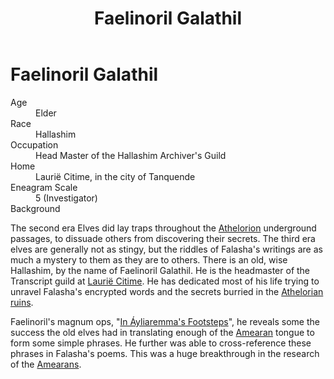 #+title: Faelinoril Galathil
#+startup: inlineimages
#+category: Characters
#+race: Hallashim
#+enneagram: 5

* Faelinoril Galathil
#+html: <div class="wrap-right-img">
#+caption: Faelinoril Galathil in his study
#+attr_org: :width 300
#+attr_html: :class portrait :alt Image Faelinoril Galathil
#+attr_latex: :width 200p
[[./img/faelinoril-galathil.jpg]]
#+html: </div>

- Age ::
    Elder
- Race ::
    Hallashim
- Occupation ::
    Head Master of the Hallashim Archiver's Guild
- Home ::
    Laurië Citime, in the city of Tanquende
- Eneagram Scale ::
    5 (Investigator)
- Background ::
The second era Elves did lay traps throughout the [[../places/athelorion-ruins.org][Athelorion]] underground passages, to dissuade others from discovering their secrets.
The third era elves are generally not as stingy, but the riddles of Falasha's writings are as much a mystery to them as they are to others.
There is an old, wise Hallashim, by the name of Faelinoril Galathil. He is the headmaster of the Transcript guild at [[../places/laurie-citime.org][Laurië Citime]]. He has dedicated most of his life trying to unravel Falasha's encrypted words and the secrets burried in the [[../places/athelorion-ruins.org][Athelorian ruins]].

Faelinoril's magnum ops, "[[../books/in-ayliaremmas-footsteps.org][In Áyliaremma's Footsteps]]", he reveals some the success the old elves had in translating enough of the [[../history/first-era.org][Amearan]] tongue to form some simple phrases. He further was able to cross-reference these phrases in Falasha's poems. This was a huge breakthrough in the research of the [[../history/first-era.org][Amearans]].
#+html: <br style="clear:both;" />
